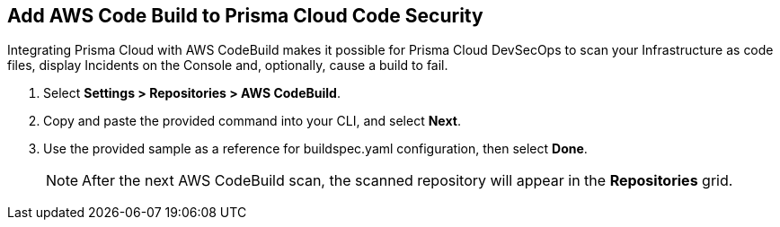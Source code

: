 :topic_type: task

[.task]
== Add AWS Code Build to Prisma Cloud Code Security

Integrating Prisma Cloud with AWS CodeBuild makes it possible for Prisma Cloud DevSecOps to scan your Infrastructure as code files, display Incidents on the Console and, optionally, cause a build to fail.

[.procedure]
. Select *Settings > Repositories > AWS CodeBuild*.
+
//TODO: image::.png[width=800]

. Copy and paste the provided command into your CLI, and select *Next*.
+
//TODO: image::.png[width=800]

. Use the provided sample as a reference for buildspec.yaml configuration, then select *Done*.
+
//TODO: image::.png[width=800]
+
NOTE: After the next AWS CodeBuild scan, the scanned repository will appear in the *Repositories* grid.
